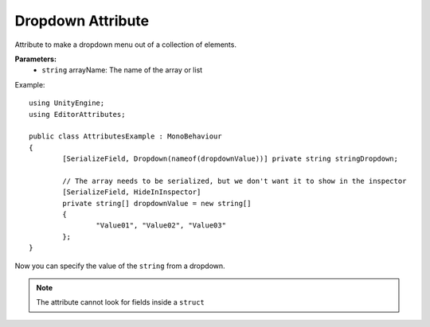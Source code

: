 Dropdown Attribute
==================

Attribute to make a dropdown menu out of a collection of elements.

**Parameters:**
	- ``string`` arrayName: The name of the array or list

Example::

	using UnityEngine;
	using EditorAttributes;
	
	public class AttributesExample : MonoBehaviour
	{
		[SerializeField, Dropdown(nameof(dropdownValue))] private string stringDropdown;
	
		// The array needs to be serialized, but we don't want it to show in the inspector
		[SerializeField, HideInInspector]
		private string[] dropdownValue = new string[]
		{
			"Value01", "Value02", "Value03"
		};
	}

Now you can specify the value of the ``string`` from a dropdown.

.. image:: ../Images/Dropdown01.png
	
.. note::
	The attribute cannot look for fields inside a ``struct``